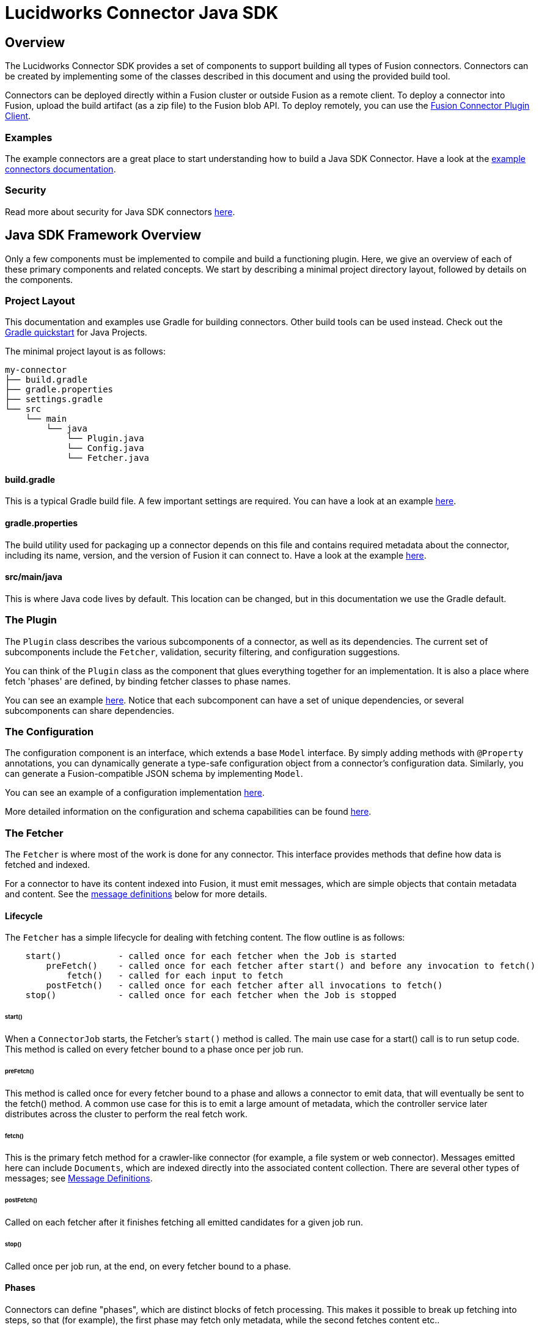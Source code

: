 = Lucidworks Connector Java SDK

== Overview
The Lucidworks Connector SDK provides a set of components to support building all types of Fusion connectors.
Connectors can be created by implementing some of the classes described in this document and using the provided build tool.

Connectors can be deployed directly within a Fusion cluster or outside Fusion as a remote client.
To deploy a connector into Fusion, upload the build artifact (as a zip file) to the Fusion blob API.
To deploy remotely, you can use the
ifdef::env-github[]
link:https://github.com/lucidworks/connectors-sdk-resources/blob/v2.0.0/java-sdk/plugin-client.asciidoc[Fusion Connector Plugin Client^].
endif::[]
ifndef::env-github[]
link:https://github.com/lucidworks/connectors-sdk-resources/blob/v2.0.0/java-sdk/plugin-client.asciidoc[Fusion Connector Plugin Client^].
endif::[]

=== Examples
The example connectors are a great place to start understanding how to build a Java SDK Connector.
Have a look at the https://github.com/lucidworks/connectors-sdk-resources/blob/v2.0.0/java-sdk/connectors/README.md[example connectors documentation^].

=== Security
Read more about security for Java SDK connectors
link:https://github.com/lucidworks/connectors-sdk-resources/blob/v2.0.0/java-sdk/security.asciidoc[here^].

== Java SDK Framework Overview
Only a few components must be implemented to compile and build a functioning plugin.
Here, we give an overview of each of these primary components and related concepts. We start by describing a minimal
project directory layout, followed by details on the components.

=== Project Layout
This documentation and examples use Gradle for building connectors. Other build tools can be used instead.
Check out the https://docs.gradle.org/current/userguide/tutorial_java_projects.html[Gradle quickstart^] for Java Projects.

The minimal project layout is as follows:

    my-connector
    ├── build.gradle
    ├── gradle.properties
    ├── settings.gradle
    └── src
        └── main
            └── java
                └── Plugin.java
                └── Config.java
                └── Fetcher.java

==== build.gradle
This is a typical Gradle build file. A few important settings are required. You can have a look
at an example
ifdef::env-github[]
link:https://github.com/lucidworks/connectors-sdk-resources/blob/v2.0.0/java-sdk/connectors/build.gradle[here^].
endif::[]
ifndef::env-github[]
link:https://github.com/lucidworks/connectors-sdk-resources/blob/v2.0.0/java-sdk/connectors/build.gradle[here^].
endif::[]

==== gradle.properties
The build utility used for packaging up a connector depends on this file and contains required metadata about the connector,
including its name, version, and the version of Fusion it can connect to.
Have a look at the example https://github.com/lucidworks/connectors-sdk-resources/blob/v2.0.0/java-sdk/connectors/random-connector/gradle.properties[here^].

==== src/main/java
This is where Java code lives by default. This location can be changed, but in this documentation we use the Gradle default.

=== The Plugin
The `Plugin` class describes the various subcomponents of a connector, as well as its dependencies.
The current set of subcomponents include the `Fetcher`, validation, security filtering, and configuration suggestions.

You can think of the `Plugin` class as the component that glues everything together for an implementation. It is also a place where fetch 'phases' are defined, by binding fetcher classes to phase names.

You can see an example
https://github.com/lucidworks/connectors-sdk-resources/blob/v2.0.0/java-sdk/connectors/random-connector/src/main/java/com/lucidworks/connectors/plugins/random/RandomContentPlugin.java[here^].
Notice that each subcomponent can have a set of unique dependencies, or several subcomponents can share dependencies.

=== The Configuration
The configuration component is an interface, which extends a base `Model` interface. By simply adding methods
with `@Property` annotations, you can dynamically generate a type-safe configuration object from a connector's configuration data.
Similarly, you can generate a Fusion-compatible JSON schema by implementing `Model`.

You can see an example of a configuration implementation
https://github.com/lucidworks/connectors-sdk-resources/blob/v2.0.0/java-sdk/connectors/random-connector/src/main/java/com/lucidworks/connectors/plugins/random/config/RandomContentConfig.java[here^].

More detailed information on the configuration and schema capabilities can be found
ifdef::env-github[]
link:https://github.com/lucidworks/connectors-sdk-resources/blob/v2.0.0/java-sdk/configuration.asciidoc[here].
endif::[]
ifndef::env-github[]
link:https://github.com/lucidworks/connectors-sdk-resources/blob/v2.0.0/java-sdk/configuration.asciidoc[here].
endif::[]

=== The Fetcher
The `Fetcher` is where most of the work is done for any connector.
This interface provides methods that define how data is fetched and indexed.

For a connector to have its content indexed into Fusion, it must emit messages, which are simple objects
that contain metadata and content. See the link:#message-definitions[message definitions] below for more details.

==== Lifecycle

The `Fetcher` has a simple lifecycle for dealing with fetching content.
The flow outline is as follows:
```
    start()           - called once for each fetcher when the Job is started
        preFetch()    - called once for each fetcher after start() and before any invocation to fetch()
            fetch()   - called for each input to fetch
        postFetch()   - called once for each fetcher after all invocations to fetch()
    stop()            - called once for each fetcher when the Job is stopped
```

====== start()
When a `ConnectorJob` starts, the Fetcher's `start()` method is called. The main use case for a start() call
is to run setup code. This method is called on every fetcher bound to a phase once per job run.

====== preFetch()
This method is called once for every fetcher bound to a phase and allows a connector to emit data, that will eventually be
sent to the fetch() method. A common use case for this is to emit a large amount of metadata, which the controller service
later distributes across the cluster to perform the real fetch work.

====== fetch()
This is the primary fetch method for a crawler-like connector (for example, a file system or web connector). Messages emitted here
can include `Documents`, which are indexed directly into the associated content collection. There are several other
types of messages; see link:#message-definitions[Message Definitions].

====== postFetch()
Called on each fetcher after it finishes fetching all emitted candidates for a given job run.

====== stop()
Called once per job run, at the end, on every fetcher bound to a phase.

==== Phases
Connectors can define "phases", which are distinct blocks of fetch processing. This makes it possible to break up
fetching into steps, so that (for example), the first phase may fetch only metadata, while the second fetches content etc..

Phases are defined in the 'Plugin' class, by binding a fetcher class to a phase name. A single fetcher class can be bound to multiple phases.

For each phase, the `start`, `preFetch`, `fetch`, `postFetch` and `stop` methods are called on the fetcher instance bound to the phase.

See the example
https://github.com/lucidworks/connectors-sdk-resources/blob/v2.0.0/java-sdk/connectors/random-connector/src/main/java/com/lucidworks/connectors/plugins/random/RandomContentPlugin.java[here^].


[[message-definitions]]
==== Message Type Definitions

===== Candidate
A `Candidate` is metadata emitted from a `Fetcher` that represents a resource to _eventually_ fetch.
Once this message is received by the controller service, it is persisted, then added to a fetch queue.
When this item is then dequeued, a connector instance within the cluster is selected, and the message is sent as a `FetchInput`.
The `FetchInput` is received in the `fetch()` method of the connector.
At this point, the connector normally emits a link:#message-definitions.content[`Content`] or link:#message-definitions.document[`Document`] message, which is then indexed into Fusion.

The general flow of how Candidates are processed is the key to enabling distributed fetching within the connectors framework.

===== FetchInput
The `FetchInput` represents an item to be fetched. Example values of `FetchInput` are a file path, a URL, or a SQL statement. `FetchInputs` are passed to the fetch() method of a Fetcher and are derived from `Candidate` metadata.

[[message-definitions.document]]
===== Document
A `Document` is a value that is emitted from a connector and represents structured content.
Once the controller service receives a `Document` message, its metadata is persisted in the crawl-db
and then sent to the associated `IndexPipeline`.

[[message-definitions.content]]
===== Content
A `Content` message represents raw content that must be parsed in order to be indexed into Fusion. They are analogous to InputStreams, and their bytes are streamed to Fusion.
`Content` types are actually composed of three different subtypes:
  * ContentStart - this tells Fusion that a stream of raw content is coming. It includes the `content-type` and any other metadata related to the source data.
  * ContentItem - this is a message that contains one smaller chunk of the raw content. These messages are streamed sequentially from a connector to Fusion, and these are feed (without explicit buffering) directly to the index pipeline.
  * ContentStop - this messages indicates to Fusion that the `Content` is done.
The end result of sending a `Content` stream, is a set of parsed documents within the Fusion Collection associated with the connector.

===== Skip
`Skip` messages represent items that were not fetched for some reason.
For example, items that fail validation rules related to path depth or availability.
Each Skip can contains details on why the item was skipped.

===== Error
`Error` messages indicate errors for a specific item. For example, when a connector's `fetch()` method is called
with an nonexistent `FetchInput`, the connector can emit an error that captures the details ("not found", for example).

Errors are recorded in the data store, but are not sent to the associated `IndexPipeline`.

===== Delete
`Deletes` tell the controller service to remove a specific item from the data store and associated Fusion collection.

=== Understanding when and when not to make a Candidate "transient"

The term `transient` refers to a Candidate's persistance with respect to the Crawl-db.

* When an emit candidate is `transient=true`, this means that we will clear the candidate from the Crawl-db after each crawl completes. Transient candidates will not be re-fetched in the next crawl. This means that subsequent crawls will need to create new candidates using the data source properties and checkpoints. An example of when you would want to do this is with a connector that has an "delta change" feature that can provide you the Created/Updated/Removed documents since you last crawled. You can avoid having to revisit every candidate from previous crawls because you have the means to know exactly what was changed. This is much faster than revisiting each candidate in the entire crawl database... so you should always prefer this option when it is a possibility.
* When an emit candidate is `transient=false`, this means that we want to store the candidate in the CrawlDB, then we will send them to be fetched again so that they are reevaluated in each subsequent crawl. An example of when you want to do this is in a "Re-crawl Strategy" where you must revisit an item previously crawled explicitly each time subsequent crawls are run. Because revisiting each item is typically quite slow, you would only do this when the data source you are crawling provides no "delta change"  feature that can provide you the Created/Updated/Removed documents since you last crawled.
There is a setting you can enable during the postFetch handler called purge stray items. This feature, upon finishing a crawl, will remove any Documents indexed in a previous crawl that were not found in the current crawl. This is useful for situations such as when indexing websites, where a page from the website (and corresponding hyperlinks) were removed. If we were to leave this page in the index, it would result in a 404 error for those who click on it from a search result. So the page in this case would be considered ‘stray’ because the current crawl could no longer find the document. So if the purge stray items post-crawl process was requested, it delete the orphaned document from the index to avoid anyone from seeing it in any future searches. 

== Developing a Connector

The simplest way to get started developing a connector is to review the link:https://github.com/lucidworks/connectors-sdk-resources/tree/v2.0.0/java-sdk/connectors/random-connector/README.asciidoc[Random Connector^].

=== Dependencies
At a minimum, all plugins require the connector SDK dependency.
And more than likely, a handful of other dependencies as well.
Examples would be an HTTP client, a special client for connecting to a third-party REST API, or maybe a parser library that
can handle parsing video files.

Specify these dependencies with the Java build tool of your choice (for example, Gradle or Maven).
But getting them into your code and even instantiating them is partly handled by the connector SDK.

==== Dependency Injection
Allowing these plugins to specify runtime dependencies makes them simpler to unit test, and generally more flexible.
When defining a connector plugin, the object used for the definition also supports adding bindings for these dependencies.
A general guideline to follow when determining if something should be injected or not:

1. Is it desirable to have multiple implementations of the component?
2. Is the component a third-party library that has either difficult to control side effects?

The connectors use the https://github.com/google/guice[Guice^] framework for dependency injection and can be directly used when defining a connector plugin.
